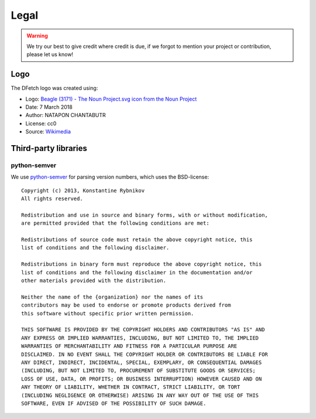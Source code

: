 .. Dfetch documentation master file

Legal
=====

.. warning:: We try our best to give credit where credit is due,
             if we forgot to mention your project or contribution, please let us know!

Logo
----
The DFetch logo was created using:

-   Logo: `Beagle (3171) - The Noun Project.svg icon from the Noun Project <https://thenounproject.com/icon/3171>`_
-   Date: 7 March 2018
-   Author: NATAPON CHANTABUTR
-   License: cc0
-   Source: `Wikimedia <https://commons.wikimedia.org/wiki/File:Beagle_(3171)_-_The_Noun_Project.svg>`_


Third-party libraries
---------------------

python-semver
~~~~~~~~~~~~~~
We use `python-semver`_ for parsing version numbers, which uses the BSD-license::

    Copyright (c) 2013, Konstantine Rybnikov
    All rights reserved.

    Redistribution and use in source and binary forms, with or without modification,
    are permitted provided that the following conditions are met:

    Redistributions of source code must retain the above copyright notice, this
    list of conditions and the following disclaimer.

    Redistributions in binary form must reproduce the above copyright notice, this
    list of conditions and the following disclaimer in the documentation and/or
    other materials provided with the distribution.

    Neither the name of the {organization} nor the names of its
    contributors may be used to endorse or promote products derived from
    this software without specific prior written permission.

    THIS SOFTWARE IS PROVIDED BY THE COPYRIGHT HOLDERS AND CONTRIBUTORS "AS IS" AND
    ANY EXPRESS OR IMPLIED WARRANTIES, INCLUDING, BUT NOT LIMITED TO, THE IMPLIED
    WARRANTIES OF MERCHANTABILITY AND FITNESS FOR A PARTICULAR PURPOSE ARE
    DISCLAIMED. IN NO EVENT SHALL THE COPYRIGHT HOLDER OR CONTRIBUTORS BE LIABLE FOR
    ANY DIRECT, INDIRECT, INCIDENTAL, SPECIAL, EXEMPLARY, OR CONSEQUENTIAL DAMAGES
    (INCLUDING, BUT NOT LIMITED TO, PROCUREMENT OF SUBSTITUTE GOODS OR SERVICES;
    LOSS OF USE, DATA, OR PROFITS; OR BUSINESS INTERRUPTION) HOWEVER CAUSED AND ON
    ANY THEORY OF LIABILITY, WHETHER IN CONTRACT, STRICT LIABILITY, OR TORT
    (INCLUDING NEGLIGENCE OR OTHERWISE) ARISING IN ANY WAY OUT OF THE USE OF THIS
    SOFTWARE, EVEN IF ADVISED OF THE POSSIBILITY OF SUCH DAMAGE.

.. _`python-semver`: https://github.com/python-semver/python-semver
